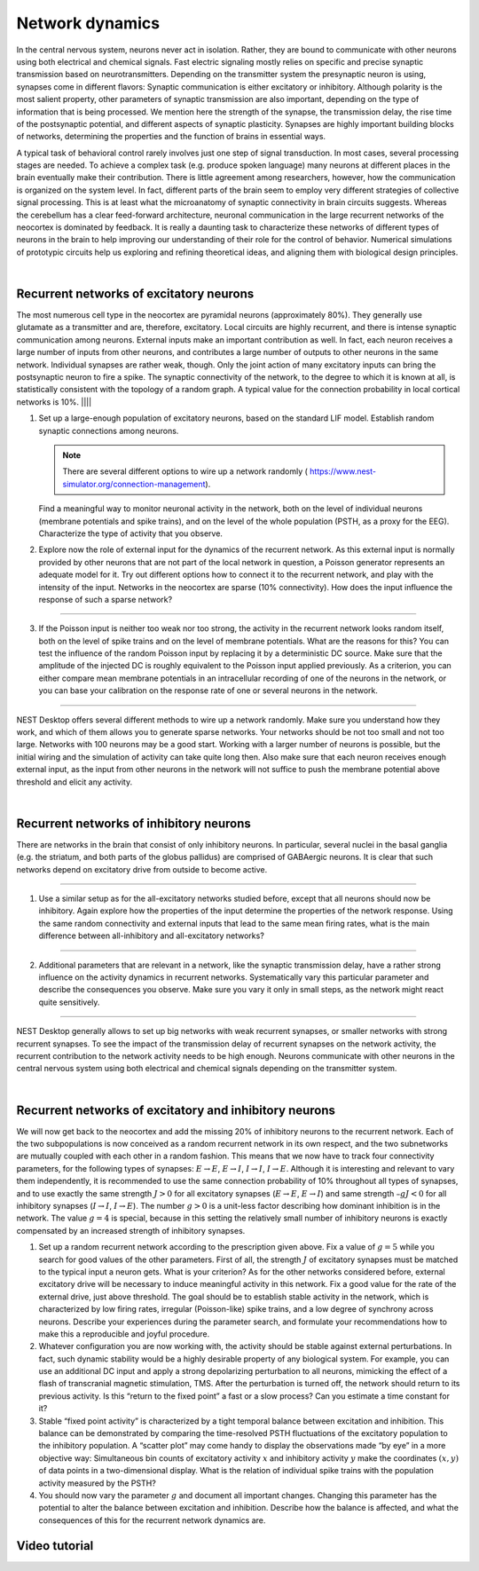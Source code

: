 Network dynamics
================

In the central nervous system, neurons never act in isolation. Rather, they are bound to communicate with other neurons
using both electrical and chemical signals. Fast electric signaling mostly relies on specific and precise synaptic
transmission based on neurotransmitters. Depending on the transmitter system the presynaptic neuron is using, synapses
come in different flavors: Synaptic communication is either excitatory or inhibitory. Although polarity is the most
salient property, other parameters of synaptic transmission are also important, depending on the type of information
that is being processed. We mention here the strength of the synapse, the transmission delay, the rise time of the
postsynaptic potential, and different aspects of synaptic plasticity. Synapses are highly important building blocks of
networks, determining the properties and the function of brains in essential ways.

A typical task of behavioral control rarely involves just one step of signal transduction. In most cases, several
processing stages are needed. To achieve a complex task (e.g. produce spoken language) many neurons at different places
in the brain eventually make their contribution. There is little agreement among researchers, however, how the
communication is organized on the system level. In fact, different parts of the brain seem to employ very different
strategies of collective signal processing. This is at least what the microanatomy of synaptic connectivity in brain
circuits suggests. Whereas the cerebellum has a clear feed-forward architecture, neuronal communication in the large
recurrent networks of the neocortex is dominated by feedback. It is really a daunting task to characterize these
networks of different types of neurons in the brain to help improving our understanding of their role for the control of
behavior. Numerical simulations of prototypic circuits help us exploring and refining theoretical ideas, and aligning
them with biological design principles.

|

Recurrent networks of excitatory neurons
----------------------------------------

The most numerous cell type in the neocortex are pyramidal neurons (approximately 80%). They generally use glutamate as
a transmitter and are, therefore, excitatory. Local circuits are highly recurrent, and there is intense synaptic
communication among neurons. External inputs make an important contribution as well. In fact, each neuron receives a
large number of inputs from other neurons, and contributes a large number of outputs to other neurons in the same
network. Individual synapses are rather weak, though. Only the joint action of many excitatory inputs can bring the
postsynaptic neuron to fire a spike. The synaptic connectivity of the network, to the degree to which it is known at
all, is statistically consistent with the topology of a random graph. A typical value for the connection probability in
local cortical networks is 10%.
||||

1. Set up a large-enough population of excitatory neurons, based on the standard LIF model. Establish random synaptic
   connections among neurons.

   .. note::
      There are several different options to wire up a network randomly (|see|
      https://www.nest-simulator.org/connection-management).

   Find a meaningful way to monitor neuronal activity in the network, both on the level of individual neurons (membrane
   potentials and spike trains), and on the level of the whole population (PSTH, as a proxy for the EEG). Characterize
   the type of activity that you observe.

2. Explore now the role of external input for the dynamics of the recurrent network. As this external input is normally
   provided by other neurons that are not part of the local network in question, a Poisson generator represents an
   adequate model for it. Try out different options how to connect it to the recurrent network, and play with the
   intensity of the input. Networks in the neocortex are sparse (10% connectivity). How does the input influence the
   response of such a sparse network?

||||

3. If the Poisson input is neither too weak nor too strong, the activity in the recurrent network looks random itself,
   both on the level of spike trains and on the level of membrane potentials. What are the reasons for this? You can
   test the influence of the random Poisson input by replacing it by a deterministic DC source. Make sure that the
   amplitude of the injected DC is roughly equivalent to the Poisson input applied previously. As a criterion, you can
   either compare mean membrane potentials in an intracellular recording of one of the neurons in the network, or you
   can base your calibration on the response rate of one or several neurons in the network.

||||

NEST Desktop offers several different methods to wire up a network randomly. Make sure you understand how they work, and
which of them allows you to generate sparse networks. Your networks should be not too small and not too large. Networks
with 100 neurons may be a good start. Working with a larger number of neurons is possible, but the initial wiring and
the simulation of activity can take quite long then. Also make sure that each neuron receives enough external input, as
the input from other neurons in the network will not suffice to push the membrane potential above threshold and elicit
any activity.

|

Recurrent networks of inhibitory neurons
----------------------------------------

There are networks in the brain that consist of only inhibitory neurons. In particular, several nuclei in the basal
ganglia (e.g. the striatum, and both parts of the globus pallidus) are comprised of GABAergic neurons. It is clear that
such networks depend on excitatory drive from outside to become active.

||||

1. Use a similar setup as for the all-excitatory networks studied before, except that all neurons should now be
   inhibitory. Again explore how the properties of the input determine the properties of the network response. Using the
   same random connectivity and external inputs that lead to the same  mean firing rates, what is the main difference
   between all-inhibitory and all-excitatory networks?

||||

2. Additional parameters that are relevant in a network, like the synaptic transmission delay, have a rather strong
   influence on the activity dynamics in recurrent networks. Systematically vary this particular parameter and describe
   the consequences you observe. Make sure you vary it only in small steps, as the network might react quite sensitively.

||||

NEST Desktop generally allows to set up big networks with weak recurrent synapses, or smaller networks with strong
recurrent synapses. To see the impact of the transmission delay of recurrent synapses on the network activity, the
recurrent contribution to the network activity needs to be high enough. Neurons communicate with other neurons in the
central nervous system using both electrical and chemical signals depending on the transmitter system.

|

Recurrent networks of excitatory and inhibitory neurons
-------------------------------------------------------

We will now get back to the neocortex and add the missing 20% of inhibitory neurons to the recurrent network. Each of
the two subpopulations is now conceived as a random recurrent network in its own respect, and the two subnetworks are
mutually coupled with each other in a random fashion. This means that we now have to track four connectivity parameters,
for the following types of synapses: :math:`E \rightarrow E`, :math:`E \rightarrow I`, :math:`I \rightarrow I`,
:math:`I \rightarrow E`. Although it is interesting and relevant to vary them independently, it is recommended to use
the same connection probability of 10% throughout all types of synapses, and to use exactly the same strength
:math:`J > 0` for all excitatory synapses (:math:`E \rightarrow E`, :math:`E \rightarrow I`) and same strength
:math:`– g J < 0` for all inhibitory synapses (:math:`I \rightarrow I`, :math:`I \rightarrow E`). The number
:math:`g > 0` is a unit-less factor describing how dominant inhibition is in the network. The value :math:`g = 4` is
special, because in this setting the relatively small number of inhibitory neurons is exactly compensated by an
increased strength of inhibitory synapses.

1. Set up a random recurrent network according to the prescription given above. Fix a value of :math:`g = 5` while you
   search for good values of the other parameters. First of all, the strength :math:`J` of excitatory synapses must be
   matched to the typical input a neuron gets. What is your criterion? As for the other networks considered before,
   external excitatory drive will be necessary to induce meaningful activity in this network. Fix a good value for the
   rate of the external drive, just above threshold. The goal should be to establish stable activity in the network,
   which is characterized by low firing rates, irregular (Poisson-like) spike trains, and a low degree of synchrony
   across neurons. Describe your experiences during the parameter search, and formulate your recommendations how to make
   this a reproducible and joyful procedure.

2. Whatever configuration you are now working with, the activity should be stable against external perturbations. In
   fact, such dynamic stability would be a highly desirable property of any biological system. For example, you can use
   an additional DC input and apply a strong depolarizing perturbation to all neurons, mimicking the effect of a flash
   of transcranial magnetic stimulation, TMS. After the perturbation is turned off, the network should return to its
   previous activity. Is this “return to the fixed point” a fast or a slow process? Can you estimate a time constant for
   it?

3. Stable “fixed point activity” is characterized by a tight temporal balance between excitation and inhibition. This
   balance can be demonstrated by comparing the time-resolved PSTH fluctuations of the excitatory population to the
   inhibitory population. A “scatter plot” may come handy to display the observations made “by eye” in a more objective
   way: Simultaneous bin counts of excitatory activity :math:`x` and inhibitory activity :math:`y` make the coordinates
   :math:`(x,y)` of data points in a two-dimensional display. What is the relation of individual spike trains with the
   population activity measured by the PSTH?

4. You should now vary the parameter :math:`g` and document all important changes. Changing this parameter has the
   potential to alter the balance between excitation and inhibition. Describe how the balance is affected, and what the
   consequences of this for the recurrent network dynamics are.

Video tutorial
--------------

.. raw:: html
   :file: ../templates/iframe-network-dynamics.html


.. |see| image:: /_static/img/icons/arrow-right.svg
   :alt: See
   :height: 17.6px
   :target: #